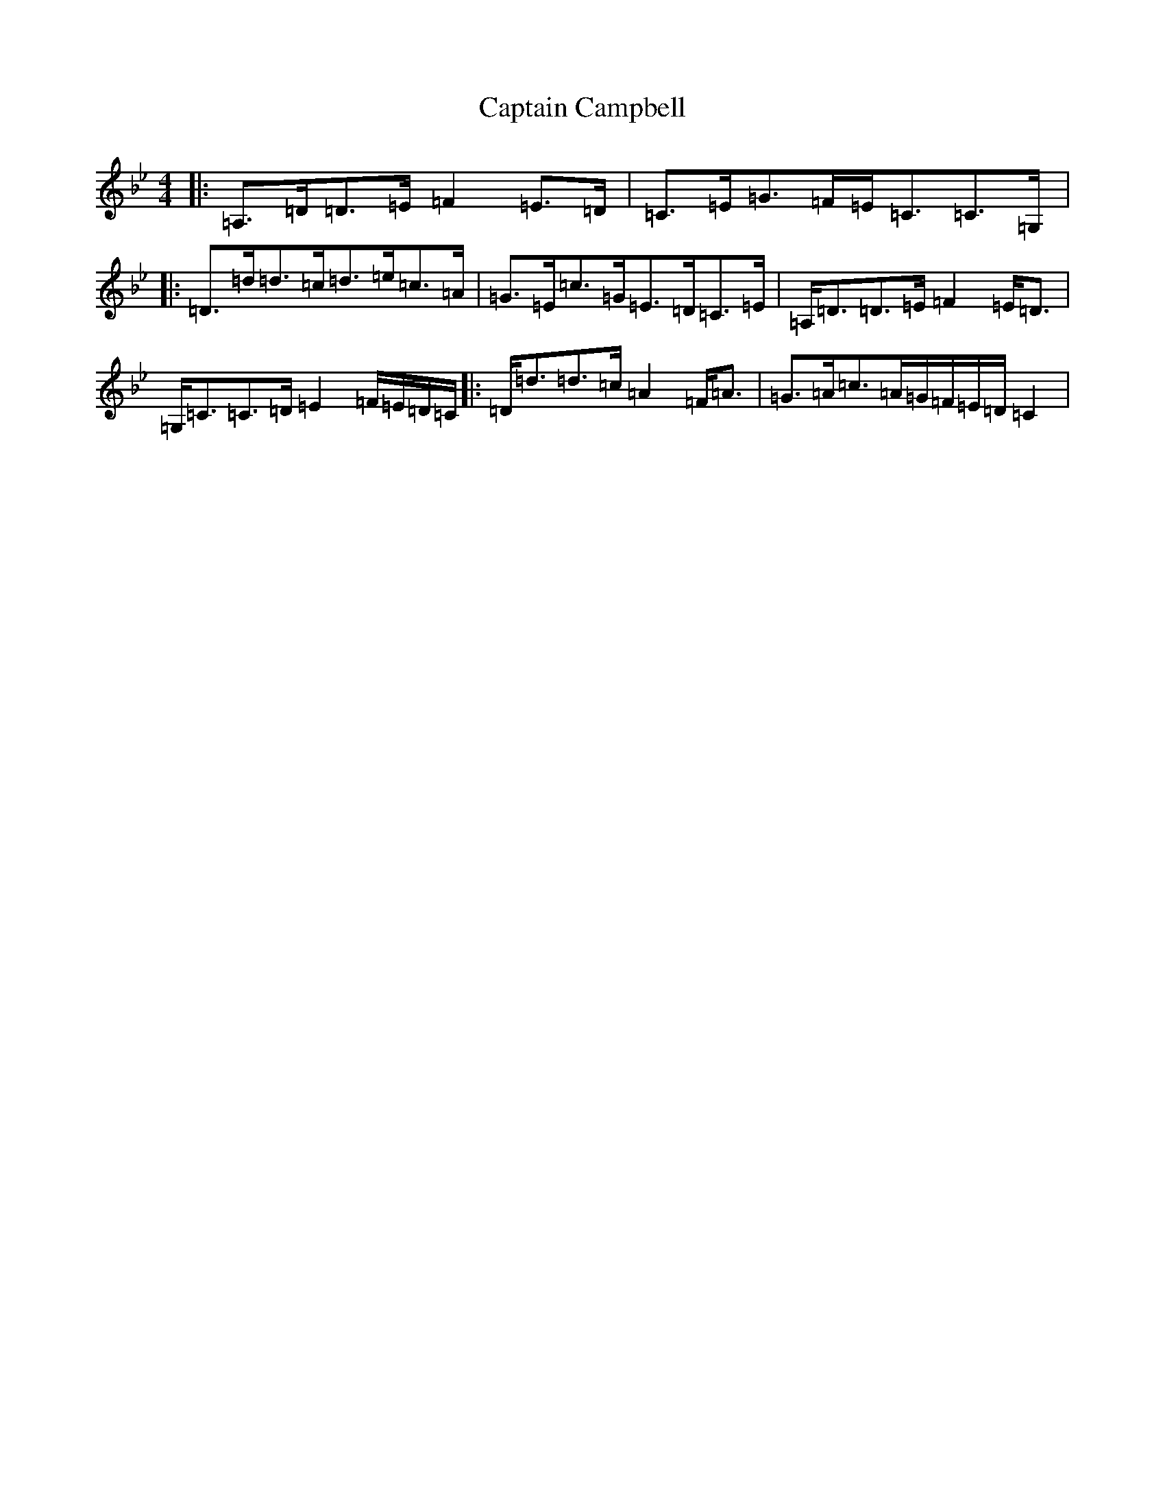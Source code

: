 X: 3151
T: Captain Campbell
S: https://thesession.org/tunes/1557#setting14967
Z: A Dorian
R: strathspey
M:4/4
L:1/8
K: C Dorian
|:=A,>=D=D>=E=F2=E>=D|=C>=E=G>=F=E<=C=C>=G,|:=D>=d=d>=c=d>=e=c>=A|=G>=E=c>=G=E>=D=C>=E|=A,<=D=D>=E=F2=E<=D|=G,<=C=C>=D=E2=F/2=E/2=D/2=C/2|:=D<=d=d>=c=A2=F<=A|=G>=A=c>=A=G/2=F/2=E/2=D/2=C2|